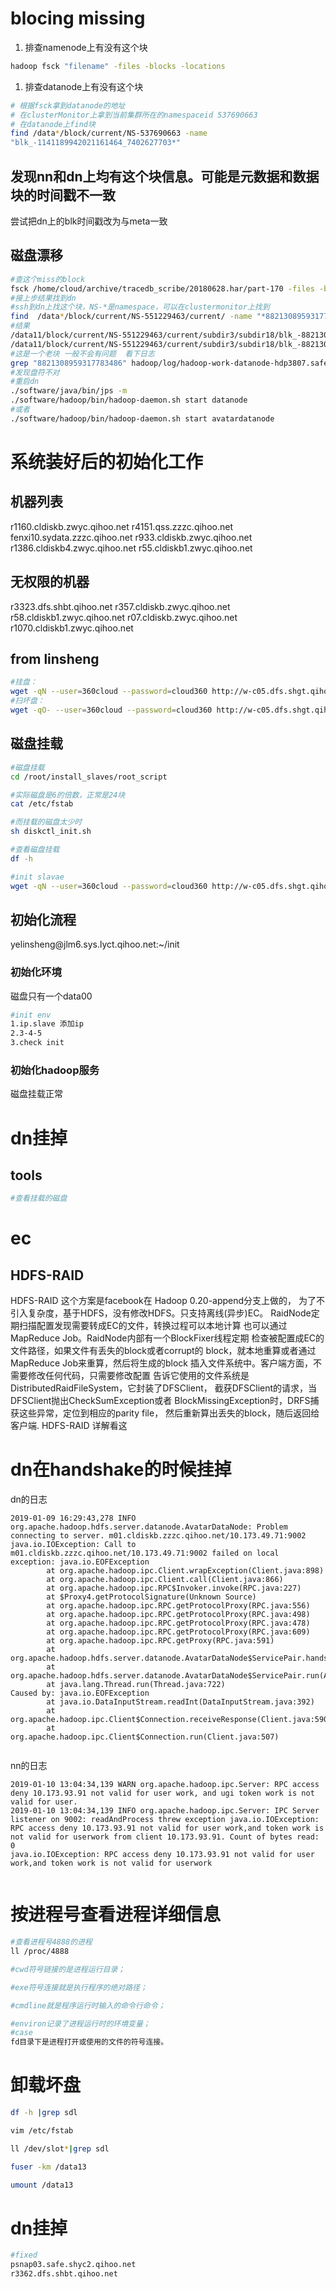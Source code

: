 * blocing missing
1. 排查namenode上有没有这个块
#+BEGIN_SRC sh
  hadoop fsck "filename" -files -blocks -locations
#+END_SRC
2. 排查datanode上有没有这个块
#+BEGIN_SRC sh
  # 根据fsck拿到datanode的地址
  # 在clusterMonitor上拿到当前集群所在的namespaceid 537690663
  # 在datanode上find块
  find /data*/block/current/NS-537690663 -name 
  "blk_-1141189942021161464_7402627703*"
#+END_SRC
** 发现nn和dn上均有这个块信息。可能是元数据和数据块的时间戳不一致
尝试把dn上的blk时间戳改为与meta一致
** 磁盘漂移
#+BEGIN_SRC sh
  #查这个miss的block
  fsck /home/cloud/archive/tracedb_scribe/20180628.har/part-170 -files -blocks -locations |grep 882130895931778348
  #接上步结果找到dn
  #ssh到dn上找这个块，NS-*是namespace，可以在clustermonitor上找到
  find  /data*/block/current/NS-551229463/current/ -name "*8821308959317783486*"
  #结果
  /data11/block/current/NS-551229463/current/subdir3/subdir18/blk_-8821308959317783486_3720887745.meta
  /data11/block/current/NS-551229463/current/subdir3/subdir18/blk_-8821308959317783486
  #这是一个老块 一般不会有问题  看下日志
  grep "8821308959317783486" hadoop/log/hadoop-work-datanode-hdp3807.safe.lycc.qihoo.net.log.2018-12-05-11 > 1
  #发现盘符不对
  #重启dn
  ./software/java/bin/jps -m
  ./software/hadoop/bin/hadoop-daemon.sh start datanode
  #或者
  ./software/hadoop/bin/hadoop-daemon.sh start avatardatanode
#+END_SRC
*  系统装好后的初始化工作
** 机器列表
r1160.cldiskb.zwyc.qihoo.net
r4151.qss.zzzc.qihoo.net
fenxi10.sydata.zzzc.qihoo.net
r933.cldiskb.zwyc.qihoo.net
r1386.cldiskb4.zwyc.qihoo.net
r55.cldiskb1.zwyc.qihoo.net
** 无权限的机器
r3323.dfs.shbt.qihoo.net
r357.cldiskb.zwyc.qihoo.net
r58.cldiskb1.zwyc.qihoo.net
r07.cldiskb.zwyc.qihoo.net
r1070.cldiskb1.zwyc.qihoo.net
** from linsheng
#+BEGIN_SRC sh
  #挂盘：
  wget -qN --user=360cloud --password=cloud360 http://w-c05.dfs.shgt.qihoo.net:8361/base/fix_slaves.sh && sh fix_slaves.sh
  #扫坏盘：
  wget -qO- --user=360cloud --password=cloud360 http://w-c05.dfs.shgt.qihoo.net:8361/diskinfo.sh | sh
#+END_SRC
** 磁盘挂载
#+BEGIN_SRC sh
  #磁盘挂载
  cd /root/install_slaves/root_script

  #实际磁盘是6的倍数，正常是24块
  cat /etc/fstab

  #而挂载的磁盘太少时
  sh diskctl_init.sh

  #查看磁盘挂载
  df -h

  #init slavae
  wget -qN --user=360cloud --password=cloud360 http://w-c05.dfs.shgt.qihoo.net:8361/base/fix_slaves.sh && sh fix_slaves.sh
#+END_SRC
** 初始化流程
yelinsheng@jlm6.sys.lyct.qihoo.net:~/init
*** 初始化环境
磁盘只有一个data00
#+BEGIN_SRC sh
  #init env
  1.ip.slave 添加ip
  2.3-4-5
  3.check init
#+END_SRC
*** 初始化hadoop服务
磁盘挂载正常
* dn挂掉
** tools
#+BEGIN_SRC sh
#查看挂载的磁盘
#+END_SRC
* ec
** HDFS-RAID
HDFS-RAID 这个方案是facebook在 Hadoop 0.20-append分支上做的，
为了不引入复杂度，基于HDFS，没有修改HDFS。只支持离线(异步)EC。
RaidNode定期扫描配置发现需要转成EC的文件，转换过程可以本地计算
也可以通过MapReduce Job。RaidNode内部有一个BlockFixer线程定期
检查被配置成EC的文件路径，如果文件有丢失的block或者corrupt的
block，就本地重算或者通过MapReduce Job来重算，然后将生成的block
插入文件系统中。客户端方面，不需要修改任何代码，只需要修改配置
告诉它使用的文件系统是DistributedRaidFileSystem，它封装了DFSClient，
截获DFSClient的请求，当DFSClient抛出CheckSumException或者
BlockMissingException时，DRFS捕获这些异常，定位到相应的parity file，
然后重新算出丢失的block，随后返回给客户端. HDFS-RAID 详解看这
* dn在handshake的时候挂掉
dn的日志
#+BEGIN_SRC text
  2019-01-09 16:29:43,278 INFO org.apache.hadoop.hdfs.server.datanode.AvatarDataNode: Problem connecting to server. m01.cldiskb.zzzc.qihoo.net/10.173.49.71:9002
  java.io.IOException: Call to m01.cldiskb.zzzc.qihoo.net/10.173.49.71:9002 failed on local exception: java.io.EOFException
          at org.apache.hadoop.ipc.Client.wrapException(Client.java:898)
          at org.apache.hadoop.ipc.Client.call(Client.java:866)
          at org.apache.hadoop.ipc.RPC$Invoker.invoke(RPC.java:227)
          at $Proxy4.getProtocolSignature(Unknown Source)
          at org.apache.hadoop.ipc.RPC.getProtocolProxy(RPC.java:556)
          at org.apache.hadoop.ipc.RPC.getProtocolProxy(RPC.java:498)
          at org.apache.hadoop.ipc.RPC.getProtocolProxy(RPC.java:478)
          at org.apache.hadoop.ipc.RPC.getProtocolProxy(RPC.java:609)
          at org.apache.hadoop.ipc.RPC.getProxy(RPC.java:591)
          at org.apache.hadoop.hdfs.server.datanode.AvatarDataNode$ServicePair.handshake(AvatarDataNode.java:550)
          at org.apache.hadoop.hdfs.server.datanode.AvatarDataNode$ServicePair.run(AvatarDataNode.java:808)
          at java.lang.Thread.run(Thread.java:722)
  Caused by: java.io.EOFException
          at java.io.DataInputStream.readInt(DataInputStream.java:392)
          at org.apache.hadoop.ipc.Client$Connection.receiveResponse(Client.java:590)
          at org.apache.hadoop.ipc.Client$Connection.run(Client.java:507)

#+END_SRC
nn的日志
#+BEGIN_SRC text
  2019-01-10 13:04:34,139 WARN org.apache.hadoop.ipc.Server: RPC access deny 10.173.93.91 not valid for user work, and ugi token work is not valid for user.
  2019-01-10 13:04:34,139 INFO org.apache.hadoop.ipc.Server: IPC Server listener on 9002: readAndProcess threw exception java.io.IOException: RPC access deny 10.173.93.91 not valid for user work,and token work is not valid for userwork from client 10.173.93.91. Count of bytes read: 0
  java.io.IOException: RPC access deny 10.173.93.91 not valid for user work,and token work is not valid for userwork

#+END_SRC
* 按进程号查看进程详细信息
#+BEGIN_SRC sh
  #查看进程号4888的进程
  ll /proc/4888

  #cwd符号链接的是进程运行目录；

  #exe符号连接就是执行程序的绝对路径；

  #cmdline就是程序运行时输入的命令行命令；

  #environ记录了进程运行时的环境变量；
  #case 
  fd目录下是进程打开或使用的文件的符号连接。
#+END_SRC
* 卸载坏盘
#+BEGIN_SRC sh
  df -h |grep sdl

  vim /etc/fstab

  ll /dev/slot*|grep sdl

  fuser -km /data13

  umount /data13
#+END_SRC
* dn挂掉
#+BEGIN_SRC sh
  #fixed
  psnap03.safe.shyc2.qihoo.net
  r3362.dfs.shbt.qihoo.net
#+END_SRC
